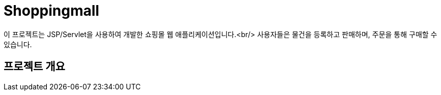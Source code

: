 # Shoppingmall

이 프로젝트는 JSP/Servlet을 사용하여 개발한 쇼핑몰 웹 애플리케이션입니다.<br/>
사용자들은 물건을 등록하고 판매하며, 주문을 통해 구매할 수 있습니다.

## 프로젝트 개요
